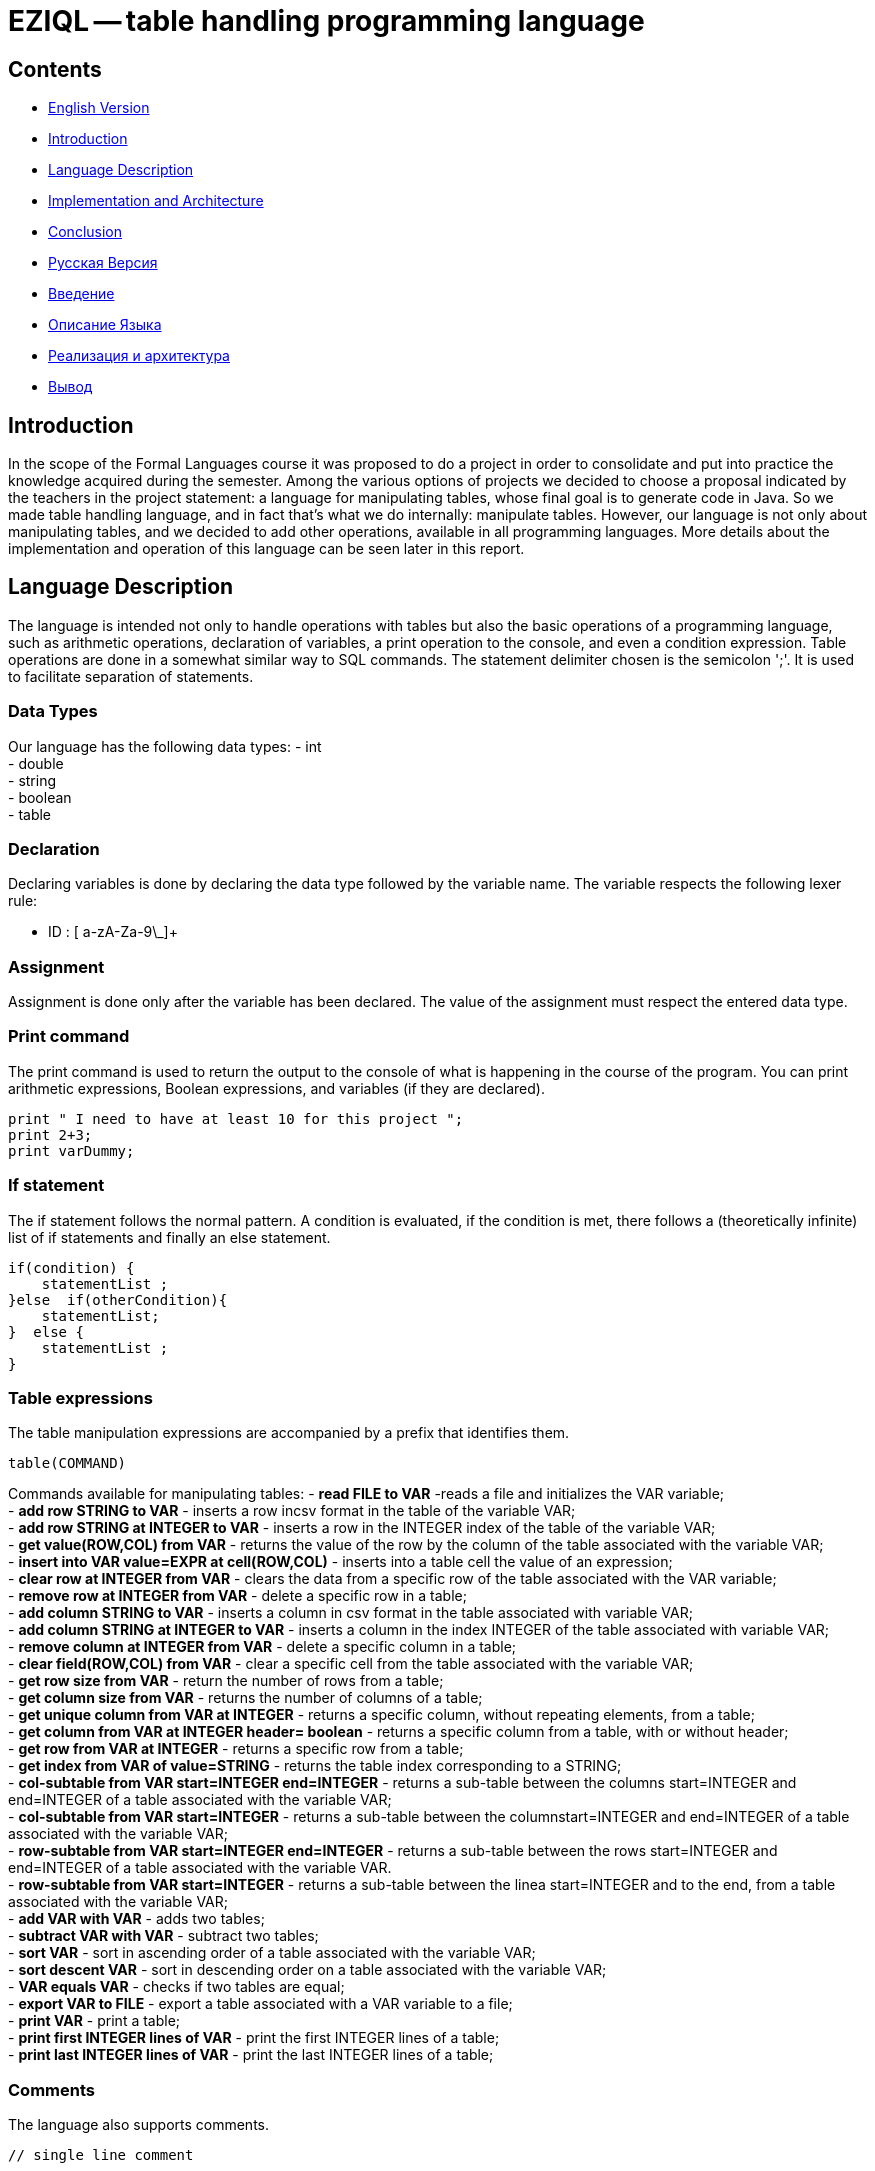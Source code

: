 = EZIQL -- table handling programming language

== Contents
    * <<EN,English Version>>
    * <<introduction-en,Introduction>>
    * <<description-en,Language Description>>
    * <<impl-en,Implementation and Architecture>>
    * <<conclusion-en,Conclusion>>
    * <<RU, Русская Версия>>
    * <<introduction-ru,Введение>>
    * <<description-ru,Описание Языка>>
    * <<impl-ru,Реализация и архитектура>>
    * <<conclusion-ru,Вывод>>
[#EN]
[#introduction-en]

== Introduction

In the scope of the Formal Languages course it was proposed to do a project in order to consolidate and put into practice the knowledge acquired during the semester. Among the various options of projects we decided to choose a proposal indicated by the teachers in the project statement: a language for manipulating tables, whose final goal is to generate code in Java. So we made table handling language, and in fact that's what we do internally: manipulate tables. However, our language is not only about manipulating tables, and we decided to add other operations, available in all programming languages. More details about the implementation and operation of this language can be seen later in this report.

[#description-en]
== Language Description

The language is intended not only to handle operations with tables but also the basic operations of a programming language, such as arithmetic operations, declaration of variables, a print operation to the console, and even a condition expression. Table operations are done in a somewhat similar way to SQL commands. The statement delimiter chosen is the semicolon ';'. It is used to facilitate separation of statements.

=== Data Types

Our language has the following data types:
    - int +
    - double +
    - string +
    - boolean +
    - table

=== Declaration

Declaring variables is done by declaring the data type followed by the variable name. The variable respects the following lexer rule:

* ID : [ a-zA-Za-9\_]+

=== Assignment

Assignment is done only after the variable has been declared. The value of the assignment must respect the entered data type.

=== Print command

The print command is used to return the output to the console of what is happening in the course of the program. You can print arithmetic expressions, Boolean expressions, and variables (if they are declared).

[source,C++]
----
print " I need to have at least 10 for this project ";
print 2+3;
print varDummy;
----

=== If statement

The if statement follows the normal pattern.  A condition is evaluated, if the condition is met, there follows a (theoretically infinite) list of if statements and finally an else statement.

[source,C++]
----
if(condition) {
    statementList ;
}else  if(otherCondition){
    statementList;
}  else {
    statementList ;
}
----

=== Table expressions
The table manipulation expressions are accompanied by a prefix that identifies them.

[source,C++]
----
table(COMMAND)
----

Commands available for manipulating tables:
- *read FILE to VAR* -reads a file and initializes the VAR variable; +
- *add row STRING to VAR* - inserts a row incsv format in the table of the variable VAR; +
- *add row STRING at INTEGER to VAR* - inserts a row in the INTEGER index of the table of the variable VAR; +
- *get value(ROW,COL) from VAR* - returns the value of the row by the column of the table associated with the variable VAR; +
- *insert into VAR value=EXPR at cell(ROW,COL)* - inserts into a table cell the value of an expression; +
- *clear row at INTEGER from VAR* - clears the data from a specific row of the table associated with the VAR variable; +
- *remove row at INTEGER from VAR* - delete a specific row in a table; +
- *add column STRING to VAR* - inserts a column in csv format in the table associated with variable VAR; +
- *add column STRING at INTEGER to VAR* - inserts a column in the index INTEGER of the table associated with variable VAR; +
- *remove column at INTEGER from VAR* - delete a specific column in a table; +
- *clear field(ROW,COL) from VAR* - clear a specific cell from the table associated with the variable VAR; +
- *get row size from VAR* - return the number of rows from a table; +
- *get column size from VAR* - returns the number of columns of a table; +
- *get unique column from VAR at INTEGER* - returns a specific column, without repeating elements, from a table; +
- *get column from VAR at INTEGER header= boolean* - returns a specific column from a table, with or without header; +
- *get row from VAR at INTEGER* - returns a specific row from a table; +
- *get index from VAR of value=STRING* - returns the table index corresponding to a STRING; +
- *col-subtable from VAR start=INTEGER end=INTEGER* - returns a sub-table between the columns start=INTEGER and end=INTEGER of a table associated with the variable VAR; +
- *col-subtable from VAR start=INTEGER* - returns a sub-table between the columnstart=INTEGER and end=INTEGER of a table associated with the variable VAR; +
- *row-subtable from VAR start=INTEGER end=INTEGER* - returns a sub-table between the rows start=INTEGER and end=INTEGER of a table associated with the variable VAR. +
- *row-subtable from VAR start=INTEGER* - returns a sub-table between the linea start=INTEGER and to the end, from a table associated with the variable VAR; +
- *add VAR with VAR* - adds two tables; +
- *subtract VAR with VAR* - subtract two tables; +
- *sort VAR* - sort in ascending order of a table associated with the variable VAR; +
- *sort descent VAR* - sort in descending order on a table associated with the variable VAR; +
- *VAR equals VAR* - checks if two tables are equal; +
- *export VAR to FILE* - export a table associated with a VAR variable to a file; +
- *print VAR* - print a table; +
- *print first INTEGER lines of VAR* - print the first INTEGER lines of a table; +
- *print last INTEGER lines of VAR* - print the last INTEGER lines of a table;

=== Comments

The language also supports comments. 

[source,C++]
----
// single line comment

/* Multi
 * line
 * comment
 */
----

[#impl-en]
== Implementation and Architecture

We will now proceed to the presentation of our language implementation and architecture. Here we gather information about how we thought about and implemented the language and the role each file plays in the execution. We advise (as always) for  you to preview the code for a better understanding of our approach to the problem.

=== Table Manipulation - Table.java file

Before creating the language itself, the first step was actually to create a Java class that would allow us to manipulate tables. In this class we created several functions that allow us to create, manipulate and get information about tables from a data structure (ArrayList). Internally we consider a table to be a list of lists (ArrayList from Array-List). Given the ease of understanding and implementing our data structure, we found this the best way to do it. From this class it becomes possible to create a table from a CSV (Comma Separated Values) file, which is parsed and inserted into the data structure mentioned above. This is the only way to create a table taking into account content from the outside.  It is also possible to create a table from an existing table, derived from a previous operation. This class is fully documented, having all the information about the functions implemented in it, what is required for the functions to run correctly, what they return, and uses defensive programming in order to deal with possible errors (exceptions and assertions). The implemented operations are as follows: +
- Creation of tables; +
    -- From a CSV (Comma Separated Values) file; +
    -- From another Table already created (object or via data structure); +
- Modify, alter, get and clear table fields; +
- Add, remove, get and clear rows/columns; +
- Get number of rows/columns; +
- Get column with unique values (not repeated); +
- Get index based on the header; +
- Get sub-tables between rows or columns; +
- Sum/subtract tables; +
- Sorting (ascending / descending) table; +
- Comparison of tables; +
- Export to CSV file (Comma Separated Values); +
- Printing the table on the terminal; +
- Printing the first / last 'n' lines; +
- Get maximum / minimum value, sum, average of a line or column; +
These operations are central to the overall functioning of our language, after the translation to Java. This was the first goal, so that we could then create the language on top of these operations, and with the correct syntax.

=== Grammar - TableHandler.g4 file

After creating the file that creates and manipulates the tables, it's time to deal with the creation and interpretation of our language.  As said above in the "Language Description", we chose to follow a "SQL" approach, and as such, this file is responsible for token recognition, as well as lexical and syntax analysis of our language. The operation and interpretation of the language was done as described earlier in the "Language Description" chapter.

=== Compiler - Compiler.java file

This file is our compiler: a Listener responsible for registering the variables already used in a data structure (HashMap), and for generating code in Java, using the String Template tool, from the same creator of ANTLR4. If all went well, this file prints on the terminal the final code brought to Java, and creates another file, which we called "TableOutput.java", which is the final result of the translation. This file is now ready to be compiled and executed.

=== Variable class - Variable.java file

As we use several data types in our language, it is necessary to specify this data (variable type and name) in the HashMap together with its value, hence the need for an extra class that would be able to store not only the variable name but also its data type, for its distinction and insertion in the HashMap.

=== Error Handling

For error handling, we thought it best to use this module instead of ConsoleErrorListener, ANTLR4's native error listener, so that we can customize our error messages, as well as show the user where the errors are, so that he can debug easily.

=== Semantic Analysis - THSemanticCheck.java file 

This file is responsible for the semantic analysis checking errors in the written code, and if detected, printing the type of error, and its location using the Error Handling module discussed above, in order to inform the user.

=== Language execution - TableHandlerRun.java file

This file is the main file, which will handle the analysis needed to run the code translator between the source language - TableHandler, and the target language - Java.
A different name has been put on the file so that it is not possible to change this code via the antlr-main tool.

=== Other files
In order to group all the templates used by us in the generation of Java code, we created a "templates.stg" file. We also included a CSV file "example.csv", and two example files in our  language "example.txt "and "example1.txt "to test the functionalities. Remember that at the end of the execution, if everything went well, the code translated into Java is printed on the terminal and a file "TableOutput.java" is generated, which contains the final code, ready to be compiled and executed.

[#conclusion-en]
== Conclusion

We believe that the project objectives were met. This project made us use the concepts covered in class, and put into practice what was taught so that we could create our own programming language and actually know how a compiler works, even if it generates code in a language with which we are familiar. When faced with the possibility of being creative in the creation of the language we revealed somany difficulties, for example in the addition and subtraction of tables, as well as other operations in which some creativity was required on our part in the implementation of these operations, because there is no "correct" way to do it. We didn't want to be prejudiced by the initial work, so we decided to deliver now and have something decent to present rather than have something incomplete and prejudiced (as was the case with the initial work). We tried to implement all the concepts covered in class. Listeners, Visitors, code generation, grammar creation, use of callbacks, and a little Java programming thrown in. In conclusion, this project allowed us to acquire knowledge about technology allied to compilation and lexical, syntactic and semantic analysis of programming languages, combined with the objectives of the course unit.

[#RU]                      
[#introduction-ru]
== Введение

В рамках курса "ЯП" было предложено выполнить проект, чтобы закрепить и применить на практике знания, полученные в течение семестра. Среди различных вариантов проектов мы решили выбрать предложение, указанное преподавателями в задании для лабораторных работ: язык для работы с таблицами, конечной целью которого является генерация кода на Java. Итак, мы создали язык для работы с таблицами, и фактически это то, что мы делаем внутри: манипулируем таблицами. Однако наш язык - это не только манипулирование таблицами, и мы решили добавить другие операции, доступные во всех языках программирования. Более подробную информацию о реализации и работе этого языка можно увидеть далее в этом отчете.

[#description-ru]
== Описание языка

Язык предназначен не только для работы с таблицами, но и с основными операциями языка программирования, такими как арифметические операции, объявление переменных, операция печати на консоль и даже выражение условия. Операции с таблицами выполняются примерно так же, как и команды SQL. В качестве разделителя утверждений выбрана точка с запятой ';'. Она используется для облегчения разделения операторов.


=== Типы данных

Наш язык имеет следующие типы данных:
    - int +
    - double +
    - string +
    - boolean +
    - table

=== Объявление

Объявление переменных осуществляется путем объявления типа данных, за которым следует имя переменной. Переменная подчиняется следующему правилу лексера:

* ID : [ a-zA-Za-9\_]+

=== Присвоение

Присваивание выполняется только после объявления переменной. Значение присваивания должно соответствовать введенному типу данных.

=== Команда печати

Команда print используется для вывода на консоль информации о том, что происходит в ходе работы программы. Вы можете печатать арифметические выражения, булевы выражения и переменные (если они объявлены).

[source,C++]
----
print " I need to have at least 10 for this project ";
print 2+3;
print varDummy;
----

=== Оператор if

Оператор if следует обычной схеме.  Оценивается условие, если условие выполняется, то следует (теоретически бесконечный) список операторов if и, наконец, оператор else.

[source,C++]
----
if(condition) {
    statementList ;
}else  if(otherCondition){
    statementList;
}  else {
    statementList ;
}
----


=== Выражения для работы с таблицами
Выражения для работы с таблицами сопровождаются префиксом, который их идентифицирует.

[source,C++]
----
table(COMMAND)
----

Команды, доступные для манипулирования таблицами:
- *read FILE to VAR* - считывает файл и инициализирует переменную VAR; +
- *add row STRING to VAR* - вставляет строку в формате incsv в таблицу переменной VAR; +
- *add row STRING at INTEGER to VAR* - вставляет строку в индекс INTEGER таблицы переменной VAR; +
- *get value(ROW,COL) from VAR* - возвращает значение строки по столбцу таблицы, связанной с переменной VAR; +
- *insert into VAR value=EXPR at cell(ROW,COL)* - вставляет в ячейку таблицы значение выражения; +
- *clear row at INTEGER from VAR* - очищает данные из определенной строки таблицы, связанной с переменной VAR; +
- *remove row at INTEGER from VAR* - удаляет определенную строку таблицы; +
- *add column STRING to VAR* - вставляет столбец в формате csv в таблицу, связанную с переменной VAR; +
- *add column STRING at INTEGER to VAR* - вставляет столбец в индекс INTEGER таблицы, связанной с переменной VAR; +
- *remove column at INTEGER from VAR* - удаляет определенный столбец в таблице; +
- *clear field(ROW,COL) from VAR* - очистить конкретную ячейку из таблицы, связанной с переменной VAR; +
- *get row size from VAR* - вернуть количество строк в таблице; +
- *get column size from VAR* - возвращает количество столбцов таблицы; +
- *get unique column from VAR at INTEGER* - возвращает конкретный столбец, без повторяющихся элементов, из таблицы; +
- *get column from VAR at INTEGER header= boolean* - возвращает определенный столбец из таблицы, с заголовком или без него; +
- *get row from VAR at INTEGER* - возвращает определенную строку из таблицы; +
- *get index from VAR of value=STRING* - возвращает индекс таблицы, соответствующий STRING; +
- *col-subtable from VAR start=INTEGER end=INTEGER* - возвращает подтаблицу между столбцами start=INTEGER и end=INTEGER таблицы, связанной с переменной VAR; +
- *col-subtable from VAR start=INTEGER* - возвращает подтаблицу между columnstart=INTEGER и end=INTEGER таблицы, связанной с переменной VAR; +
- *row-subtable from VAR start=INTEGER end=INTEGER* - возвращает подтаблицу между строками start=INTEGER и end=INTEGER таблицы, связанной с переменной VAR. +
- *row-subtable from VAR start=INTEGER* - возвращает подтаблицу между строкой start=INTEGER и до конца, из таблицы, связанной с переменной VAR; +
- *add VAR with VAR* - добавляет две таблицы; +
- *subtract VAR with VAR* - вычесть две таблицы; +
- *sort VAR* - сортировка в порядке возрастания таблицы, связанной с переменной VAR; +
- *sort descent VAR* - отсортировать в порядке убывания таблицу, связанную с переменной VAR; +
- *VAR equals VAR* - проверяет, равны ли две таблицы; +
- *export VAR to FILE* - экспортировать таблицу, связанную с переменной VAR, в файл; +
- *print VAR* - вывести таблицу; +
- *print first INTEGER lines of VAR* - вывести первые INTEGER строки таблицы; +
- *print last INTEGER lines of VAR* - вывести последние INTEGER строки таблицы;

=== Комментарии

Язык также поддерживает комментарии. 

[source,C++]
----
// single line comment

/* Multi
 * line
 * comment
 */
----

[#impl-ru].
== Реализация и архитектура

Теперь мы перейдем к изложению реализации и архитектуры нашего языка. Здесь мы соберем информацию о том, как мы продумали и реализовали язык, а также о том, какую роль играет каждый файл в процессе выполнения. Мы советуем (как всегда) предварительно просмотреть код для лучшего понимания нашего подхода к проблеме.

=== Манипуляция таблицами - файл Table.java

Прежде чем создать сам язык, первым шагом было создание класса Java, который позволил бы нам манипулировать таблицами. В этом классе мы создали несколько функций, которые позволяют нам создавать, манипулировать и получать информацию о таблицах из структуры данных (ArrayList). Внутренне мы рассматриваем таблицу как список списков (ArrayList от Array-List). Учитывая простоту понимания и реализации нашей структуры данных, мы сочли это наилучшим способом. Из этого класса становится возможным создать таблицу из файла CSV (Comma Separated Values), который разбирается и вставляется в структуру данных, упомянутую выше. Это единственный способ создания таблицы с учетом содержимого извне.  Также можно создать таблицу из существующей таблицы, полученной в результате предыдущей операции. Этот класс полностью документирован, имеет всю информацию о реализованных в нем функциях, о том, что требуется для корректного выполнения функций, что они возвращают, а также использует защитное программирование для борьбы с возможными ошибками (исключения и утверждения). Ниже перечислены реализованные операции: +
- Создание таблиц; +
    -- Из файла CSV (Comma Separated Values); +
    -- из другой уже созданной таблицы (объектной или через структуру данных); +
- Изменение, модификация, получение и очистка полей таблицы; +
- Добавлять, удалять, получать и очищать строки/столбцы; +
- Получать количество строк/столбцов; +
- Получить столбец с уникальными значениями (не повторяющимися); +
- Получить индекс на основе заголовка; +
- Получить подтаблицы между строками или столбцами; +
- Сумма/вычитание таблиц; +
- Сортировка (по возрастанию / по убыванию) таблицы; +
- Сравнение таблиц; +
- Экспорт в CSV файл (Comma Separated Values); +
- Печать таблицы на терминале; +
- Печать первых / последних 'n' строк; +
- Получение максимального / минимального значения, суммы, среднего значения строки или столбца; +
Эти операции являются главными для общего функционирования нашего языка после перевода на Java. Это было первой целью, чтобы затем мы могли создать язык на основе этих операций и с правильным синтаксисом.

=== Грамматика - файл TableHandler.g4

После создания файла, который создает таблицы и манипулирует ими, пришло время заняться созданием и интерпретацией нашего языка.  Как было сказано выше в "Описании языка", мы решили следовать подходу "SQL", и поэтому данный файл отвечает за распознавание лексем, а также за лексический и синтаксический анализ нашего языка. Работа и интерпретация языка была выполнена, как описано ранее в главе "Описание языка".

=== Компилятор - файл Compiler.java

Этот файл - наш компилятор: отвечающий за регистрацию переменных, которые уже используются в структуре данных (HashMap), и за генерацию кода на Java, используя инструмент String Template, от того же создателя ANTLR4. Если все прошло успешно, этот файл выводит на терминал окончательный код, приведенный к Java, и создает другой файл, который мы назвали "TableOutput.java", являющийся конечным результатом трансляции. Теперь этот файл готов к компиляции и выполнению.

=== Класс Variable - файл Variable.java

Поскольку в нашем языке используется несколько типов данных, необходимо указывать эти данные (тип и имя переменной) в HashMap вместе с ее значением, отсюда возникает необходимость в дополнительном классе, который сможет хранить не только имя переменной, но и ее тип данных, для ее различения и вставки в HashMap.

=== Обработка ошибок

Для обработки ошибок мы решили использовать этот модуль вместо ConsoleErrorListener, родного слушателя ошибок ANTLR4, чтобы мы могли настраивать наши сообщения об ошибках, а также показывать пользователю, где находятся ошибки, чтобы он мог легко отлаживать их.

=== Семантический анализ - файл THSemanticCheck.java 

Этот файл отвечает за семантический анализ, проверяющий ошибки в написанном коде, и в случае их обнаружения печатающий тип ошибки и ее местоположение с помощью модуля обработки ошибок, рассмотренного выше, для информирования пользователя.


=== Выполнение языка - файл TableHandlerRun.java

Этот файл является основным файлом, который будет обрабатывать анализ, необходимый для запуска транслятора кода между исходным языком - TableHandler, и целевым языком - Java.
Для того, чтобы невозможно было изменить этот код с помощью инструмента antlr-main, файлу было присвоено другое имя.

=== Другие файлы
Для того чтобы сгруппировать все шаблоны, использованные нами при генерации Java-кода, мы создали файл "templates.stg". Мы также включили CSV файл "example.csv", и два файла примеров на нашем языке "example.txt "и "example1.txt "для проверки функциональности. Помните, что в конце выполнения, если все прошло успешно, код, переведенный на Java, выводится на терминал и генерируется файл "TableOutput.java", который содержит окончательный код, готовый к компиляции и выполнению.


[#conclusion-ru]
== Заключение

Мы считаем, что цели проекта были достигнуты. Этот проект заставил нас использовать концепции, рассмотренные на занятиях, и применить на практике то, чему нас учили, чтобы мы могли создать свой собственный язык программирования и на самом деле знать, как работает компилятор, даже если он генерирует код на языке, с которым мы знакомы. Столкнувшись с возможностью творчески подойти к созданию языка, мы столкнулись с некоторыми трудностями, например, в сложении и вычитании таблиц, а также в других операциях, в которых требовалась некоторая креативность с нашей стороны в реализации этих операций, потому что не существует "правильного" способа сделать это. Мы не хотели быть предвзятыми по отношению к первоначальной работе, поэтому мы решили сдать работу сейчас и представить что-то достойное, а не что-то незаконченное. Мы попытались реализовать все, знакомые нам концепции. Listeners, Visitors, генерация кода, создание грамматики, использование обратных вызовов, и немного программирования на Java. В заключение хочу сказать, что этот проект позволил нам приобрести знания о технологии, связанной с компиляцией и лексическим, синтаксическим и семантическим анализом языков программирования, в сочетании с целями раздела курса.
